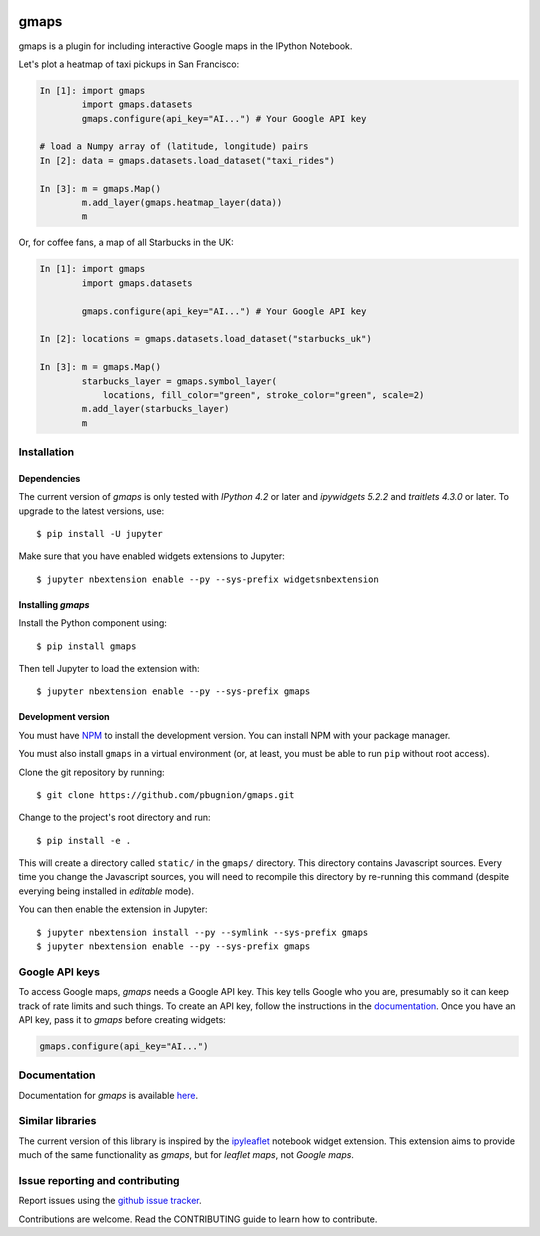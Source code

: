 |travis| |pypi| |docs|

gmaps
=====

gmaps is a plugin for including interactive Google maps in the IPython Notebook.

Let's plot a heatmap of taxi pickups in San Francisco:

.. code:: python

    In [1]: import gmaps
            import gmaps.datasets
            gmaps.configure(api_key="AI...") # Your Google API key

    # load a Numpy array of (latitude, longitude) pairs
    In [2]: data = gmaps.datasets.load_dataset("taxi_rides")

    In [3]: m = gmaps.Map()
            m.add_layer(gmaps.heatmap_layer(data))
            m

.. image:: docs/source/taxi_example.png

Or, for coffee fans, a map of all Starbucks in the UK:

.. code:: python

    In [1]: import gmaps
            import gmaps.datasets

            gmaps.configure(api_key="AI...") # Your Google API key

    In [2]: locations = gmaps.datasets.load_dataset("starbucks_uk")

    In [3]: m = gmaps.Map()
            starbucks_layer = gmaps.symbol_layer(
                locations, fill_color="green", stroke_color="green", scale=2)
            m.add_layer(starbucks_layer)
            m

.. image:: docs/source/starbucks-symbols.png


Installation
------------

Dependencies
^^^^^^^^^^^^

The current version of `gmaps` is only tested with *IPython 4.2* or later and *ipywidgets 5.2.2* and *traitlets 4.3.0* or later. To upgrade to the latest versions, use::

    $ pip install -U jupyter

Make sure that you have enabled widgets extensions to Jupyter::

    $ jupyter nbextension enable --py --sys-prefix widgetsnbextension

Installing `gmaps`
^^^^^^^^^^^^^^^^^^

Install the Python component using::

    $ pip install gmaps

Then tell Jupyter to load the extension with::

  $ jupyter nbextension enable --py --sys-prefix gmaps

Development version
^^^^^^^^^^^^^^^^^^^

You must have `NPM <https://www.npmjs.com>`_ to install the development version. You can install NPM with your package manager.

You must also install ``gmaps`` in a virtual environment (or, at least, you must be able to run ``pip`` without root access).

Clone the git repository by running::

    $ git clone https://github.com/pbugnion/gmaps.git

Change to the project's root directory and run::

    $ pip install -e .

This will create a directory called ``static/`` in the ``gmaps/`` directory. This directory contains Javascript sources. Every time you change the Javascript sources, you will need to recompile this directory by re-running this command (despite everying being installed in `editable` mode).

You can then enable the extension in Jupyter::

    $ jupyter nbextension install --py --symlink --sys-prefix gmaps
    $ jupyter nbextension enable --py --sys-prefix gmaps


Google API keys
---------------

To access Google maps, `gmaps` needs a Google API key. This key tells Google who you are, presumably so it can keep track of rate limits and such things. To create an API key, follow the instructions in the `documentation <http://jupyter-gmaps.readthedocs.io/en/latest/authentication.html>`_. Once you have an API key, pass it to `gmaps` before creating widgets:

.. code:: python

    gmaps.configure(api_key="AI...")

Documentation
-------------

Documentation for `gmaps` is available `here <http://jupyter-gmaps.readthedocs.io/en/latest/>`_.

Similar libraries
-----------------

The current version of this library is inspired by the `ipyleaflet <https://github.com/ellisonbg/ipyleaflet>`_ notebook widget extension. This extension aims to provide much of the same functionality as `gmaps`, but for `leaflet maps`, not `Google maps`.


Issue reporting and contributing
--------------------------------

Report issues using the `github issue tracker <https://github.com/pbugnion/gmaps/issues>`_.

Contributions are welcome. Read the CONTRIBUTING guide to learn how to contribute.

.. |travis| image:: https://travis-ci.org/pbugnion/gmaps.svg?branch=master
    :target: https://travis-ci.org/pbugnion/gmaps
    :alt: Travis build status

.. |pypi| image:: https://img.shields.io/pypi/v/gmaps.svg?style=flat-square&label=version
    :target: https://pypi.python.org/pypi/gmaps
    :alt: Latest version released on PyPi

.. |docs| image:: https://img.shields.io/badge/docs-latest-brightgreen.svg?style=flat
    :target: http://jupyter-gmaps.readthedocs.io/en/latest/
    :alt: Latest documentation
